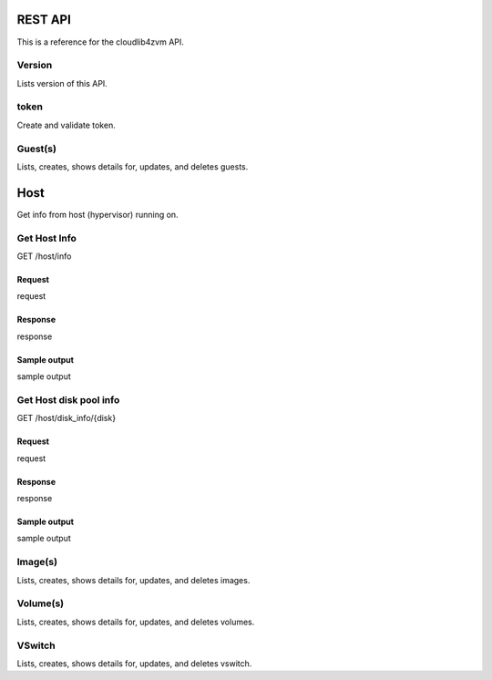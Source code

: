 ==========
 REST API
==========

This is a reference for the cloudlib4zvm API.

Version
=======

Lists version of this API.

token
=====

Create and validate token.

Guest(s)
========

Lists, creates, shows details for, updates, and deletes guests.

====
Host
====

Get info from host (hypervisor) running on.

Get Host Info
=============

GET /host/info

Request
-------

request

Response
--------

response

Sample output
-------------

sample output

Get Host disk pool info
=======================

GET /host/disk_info/{disk}

Request
-------

request

Response
--------

response

Sample output
-------------

sample output

Image(s)
========

Lists, creates, shows details for, updates, and deletes images.

Volume(s)
=========

Lists, creates, shows details for, updates, and deletes volumes.

VSwitch
=======

Lists, creates, shows details for, updates, and deletes vswitch.
